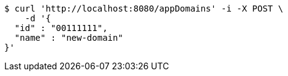 [source,bash]
----
$ curl 'http://localhost:8080/appDomains' -i -X POST \
    -d '{
  "id" : "00111111",
  "name" : "new-domain"
}'
----